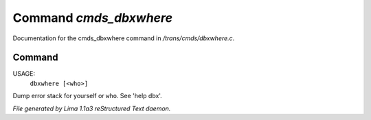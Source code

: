 Command *cmds_dbxwhere*
************************

Documentation for the cmds_dbxwhere command in */trans/cmds/dbxwhere.c*.

Command
=======

USAGE: 
    ``dbxwhere [<who>]``

Dump error stack for yourself or ``who``. See 'help dbx'.

.. TAGS: RST



*File generated by Lima 1.1a3 reStructured Text daemon.*

